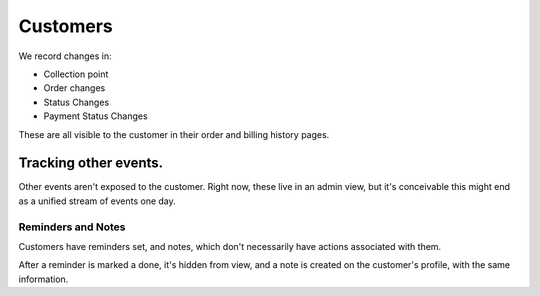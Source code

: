 

Customers
================

We record changes in:

- Collection point
- Order changes
- Status Changes
- Payment Status Changes

These are all visible to the customer in their order and billing history pages.

Tracking other events.
***********************

Other events aren't exposed to the customer. Right now, these live in an admin view, but it's conceivable this might end as a unified stream of events one day.

Reminders and Notes
--------------------

Customers have reminders set, and notes, which don't necessarily have actions associated with them.

After a reminder is marked a done, it's hidden from view, and a note is created on the customer's profile, with the same information.
